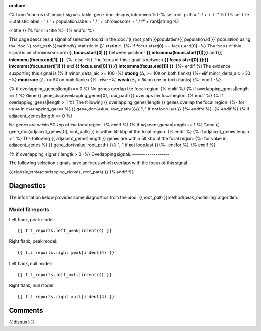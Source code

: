 :orphan:
{% from 'macros.rst' import signals_table, gene_doc, disqus, intcomma %}
{% set root_path = '../../../../../' %}
{% set title = statistic.label + ' / ' + population.label + ' / ' + chromosome + ' / #' + rank|string %}

{{ title }}
{% for c in title %}={% endfor %}

This page describes a signal of selection found in the
:doc:`{{ root_path }}population/{{ population.id }}` population using the
:doc:`{{ root_path }}method/{{ statistic.id }}` statistic.
{%- if focus.start[0] == focus.end[0] -%}
The focus of this signal is on chromosome arm
**{{ focus.start[0] }}** between positions **{{ intcomma(focus.start[1]) }}** and
**{{ intcomma(focus.end[1]) }}**.
{%- else -%}
The focus of this signal is between
**{{ focus.start[0] }}:{{ intcomma(focus.start[1]) }}** and
**{{ focus.end[0] }}:{{ intcomma(focus.end[1]) }}**.
{%- endif %}
The evidence supporting this signal is
{% if minor_delta_aic >= 100 -%}
**strong** (:math:`\Delta_{i}` >= 100 on both flanks)
{%- elif minor_delta_aic > 50 -%}
**moderate** (:math:`\Delta_{i}` >= 50 on both flanks)
{%- else -%}
**weak** (:math:`\Delta_{i}` < 50 on one or both flanks)
{%- endif -%}.

.. raw:: html
    :file: peak_location.html

.. raw:: html

    <div class='bokeh-figure figure'><p class='caption'>
    <strong>Signal location</strong>. Blue markers
    show the values of the selection statistic.
    The dashed black line shows the fitted peak model. The shaded red area
    shows the focus of the selection signal. The shaded blue area shows
    the genomic region in linkage with the selection event. Use the
    mouse wheel or the controls at the right of the plot to zoom in, and hover
    over genes to see gene names and descriptions.
    </p></div>

{% if overlapping_genes|length == 0 %}
No genes overlap the focal region.
{% endif %}
{% if overlapping_genes|length == 1 %}
Gene {{ gene_doc(overlapping_genes[0], root_path) }} overlaps the focal region.
{% endif %}
{% if overlapping_genes|length > 1 %}
The following {{ overlapping_genes|length }} genes overlap the focal region:
{%- for value in overlapping_genes %} {{ gene_doc(value, root_path) }}{{ ", " if not loop.last }}
{%- endfor %}.
{% endif %}
{% if adjacent_genes|length == 0 %}

No genes are within 50 kbp of the focal region.
{% endif %}
{% if adjacent_genes|length == 1 %}
Gene {{ gene_doc(adjacent_genes[0], root_path) }} is within 50 kbp of the focal region.
{% endif %}
{% if adjacent_genes|length > 1 %}
The following {{ adjacent_genes|length }} genes are within 50 kbp of the focal
region:
{%- for value in adjacent_genes %} {{ gene_doc(value, root_path) }}{{ ", " if not loop.last }}
{%- endfor %}.
{% endif %}

{% if overlapping_signals|length > 0 -%}
Overlapping signals
-------------------

The following selection signals have an focus which overlaps with the
focus of this signal.

{{ signals_table(overlapping_signals, root_path) }}
{% endif %}

Diagnostics
-----------

The information below provides some diagnostics from the
:doc:`{{ root_path }}method/peak_modelling` algorithm.

.. raw:: html

    <div class="figure">
    <img src="{{ root_path }}_static/data/signal/{{ statistic.id }}/{{ population.id }}/{{ chromosome }}/{{ rank }}/peak_context.png"/>
    <p class="caption"><strong>Selection signal in context</strong>. @@TODO</p>
    </div>

.. raw:: html

    <div class="figure">
    <img src="{{ root_path }}_static/data/signal/{{ statistic.id }}/{{ population.id }}/{{ chromosome }}/{{ rank }}/peak_targetting.png"/>
    <p class="caption"><strong>Peak targetting</strong>. @@TODO</p>
    </div>

.. raw:: html

    <div class="figure">
    <img src="{{ root_path }}_static/data/signal/{{ statistic.id }}/{{ population.id }}/{{ chromosome }}/{{ rank }}/peak_fit.png"/>
    <p class="caption"><strong>Peak fitting diagnostics</strong>. @@TODO</p>
    </div>

Model fit reports
~~~~~~~~~~~~~~~~~

Left flank, peak model::

    {{ fit_reports.left_peak|indent(4) }}

Right flank, peak model::

    {{ fit_reports.right_peak|indent(4) }}

Left flank, null model::

    {{ fit_reports.left_null|indent(4) }}

Right flank, null model::

    {{ fit_reports.right_null|indent(4) }}

Comments
--------

{{ disqus() }}
